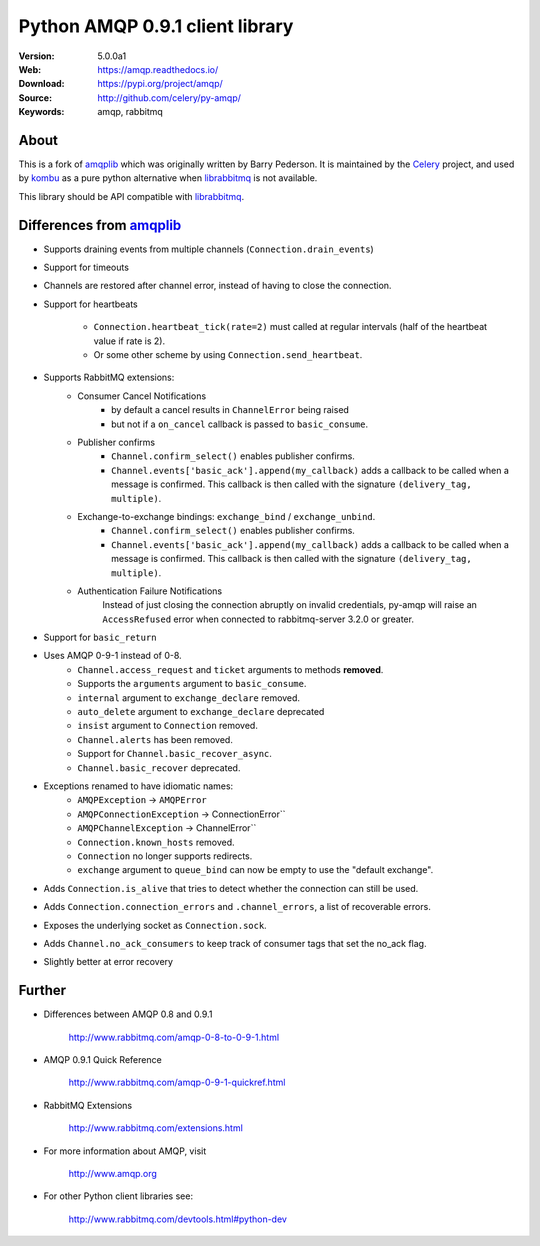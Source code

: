 =====================================================================
 Python AMQP 0.9.1 client library
=====================================================================

|build-status| |coverage| |license| |wheel| |pyversion| |pyimp|

:Version: 5.0.0a1
:Web: https://amqp.readthedocs.io/
:Download: https://pypi.org/project/amqp/
:Source: http://github.com/celery/py-amqp/
:Keywords: amqp, rabbitmq

About
=====

This is a fork of amqplib_ which was originally written by Barry Pederson.
It is maintained by the Celery_ project, and used by `kombu`_ as a pure python
alternative when `librabbitmq`_ is not available.

This library should be API compatible with `librabbitmq`_.

.. _amqplib: https://pypi.org/project/amqplib/
.. _Celery: http://celeryproject.org/
.. _kombu: https://kombu.readthedocs.io/
.. _librabbitmq: https://pypi.org/project/librabbitmq/

Differences from `amqplib`_
===========================

- Supports draining events from multiple channels (``Connection.drain_events``)
- Support for timeouts
- Channels are restored after channel error, instead of having to close the
  connection.
- Support for heartbeats

    - ``Connection.heartbeat_tick(rate=2)`` must called at regular intervals
      (half of the heartbeat value if rate is 2).
    - Or some other scheme by using ``Connection.send_heartbeat``.
- Supports RabbitMQ extensions:
    - Consumer Cancel Notifications
        - by default a cancel results in ``ChannelError`` being raised
        - but not if a ``on_cancel`` callback is passed to ``basic_consume``.
    - Publisher confirms
        - ``Channel.confirm_select()`` enables publisher confirms.
        - ``Channel.events['basic_ack'].append(my_callback)`` adds a callback
          to be called when a message is confirmed. This callback is then
          called with the signature ``(delivery_tag, multiple)``.
    - Exchange-to-exchange bindings: ``exchange_bind`` / ``exchange_unbind``.
        - ``Channel.confirm_select()`` enables publisher confirms.
        - ``Channel.events['basic_ack'].append(my_callback)`` adds a callback
          to be called when a message is confirmed. This callback is then
          called with the signature ``(delivery_tag, multiple)``.
    - Authentication Failure Notifications
        Instead of just closing the connection abruptly on invalid
        credentials, py-amqp will raise an ``AccessRefused`` error
        when connected to rabbitmq-server 3.2.0 or greater.
- Support for ``basic_return``
- Uses AMQP 0-9-1 instead of 0-8.
    - ``Channel.access_request`` and ``ticket`` arguments to methods
      **removed**.
    - Supports the ``arguments`` argument to ``basic_consume``.
    - ``internal`` argument to ``exchange_declare`` removed.
    - ``auto_delete`` argument to ``exchange_declare`` deprecated
    - ``insist`` argument to ``Connection`` removed.
    - ``Channel.alerts`` has been removed.
    - Support for ``Channel.basic_recover_async``.
    - ``Channel.basic_recover`` deprecated.
- Exceptions renamed to have idiomatic names:
    - ``AMQPException`` -> ``AMQPError``
    - ``AMQPConnectionException`` -> ConnectionError``
    - ``AMQPChannelException`` -> ChannelError``
    - ``Connection.known_hosts`` removed.
    - ``Connection`` no longer supports redirects.
    - ``exchange`` argument to ``queue_bind`` can now be empty
      to use the "default exchange".
- Adds ``Connection.is_alive`` that tries to detect
  whether the connection can still be used.
- Adds ``Connection.connection_errors`` and ``.channel_errors``,
  a list of recoverable errors.
- Exposes the underlying socket as ``Connection.sock``.
- Adds ``Channel.no_ack_consumers`` to keep track of consumer tags
  that set the no_ack flag.
- Slightly better at error recovery

Further
=======

- Differences between AMQP 0.8 and 0.9.1

    http://www.rabbitmq.com/amqp-0-8-to-0-9-1.html

- AMQP 0.9.1 Quick Reference

    http://www.rabbitmq.com/amqp-0-9-1-quickref.html

- RabbitMQ Extensions

    http://www.rabbitmq.com/extensions.html

- For more information about AMQP, visit

    http://www.amqp.org

- For other Python client libraries see:

    http://www.rabbitmq.com/devtools.html#python-dev

.. |build-status| image:: https://secure.travis-ci.org/celery/py-amqp.png?branch=master
    :alt: Build status
    :target: https://travis-ci.org/celery/py-amqp

.. |coverage| image:: https://codecov.io/github/celery/py-amqp/coverage.svg?branch=master
    :target: https://codecov.io/github/celery/py-amqp?branch=master

.. |license| image:: https://img.shields.io/pypi/l/amqp.svg
    :alt: BSD License
    :target: https://opensource.org/licenses/BSD-3-Clause

.. |wheel| image:: https://img.shields.io/pypi/wheel/amqp.svg
    :alt: Python AMQP can be installed via wheel
    :target: https://pypi.org/project/amqp/

.. |pyversion| image:: https://img.shields.io/pypi/pyversions/amqp.svg
    :alt: Supported Python versions.
    :target: https://pypi.org/project/amqp/

.. |pyimp| image:: https://img.shields.io/pypi/implementation/amqp.svg
    :alt: Support Python implementations.
    :target: https://pypi.org/project/amqp/

